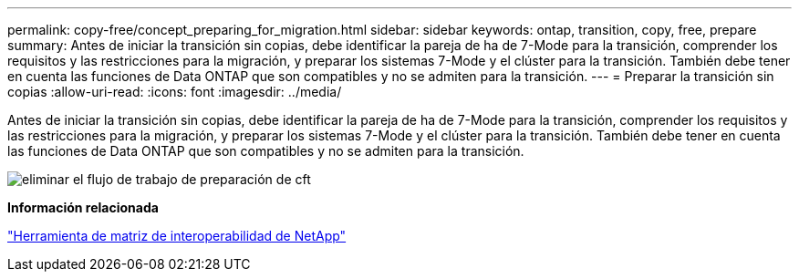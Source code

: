 ---
permalink: copy-free/concept_preparing_for_migration.html 
sidebar: sidebar 
keywords: ontap, transition, copy, free, prepare 
summary: Antes de iniciar la transición sin copias, debe identificar la pareja de ha de 7-Mode para la transición, comprender los requisitos y las restricciones para la migración, y preparar los sistemas 7-Mode y el clúster para la transición. También debe tener en cuenta las funciones de Data ONTAP que son compatibles y no se admiten para la transición. 
---
= Preparar la transición sin copias
:allow-uri-read: 
:icons: font
:imagesdir: ../media/


[role="lead"]
Antes de iniciar la transición sin copias, debe identificar la pareja de ha de 7-Mode para la transición, comprender los requisitos y las restricciones para la migración, y preparar los sistemas 7-Mode y el clúster para la transición. También debe tener en cuenta las funciones de Data ONTAP que son compatibles y no se admiten para la transición.

image::../media/delete_me_cft_preparation_workflow.gif[eliminar el flujo de trabajo de preparación de cft]

*Información relacionada*

https://mysupport.netapp.com/matrix["Herramienta de matriz de interoperabilidad de NetApp"]

